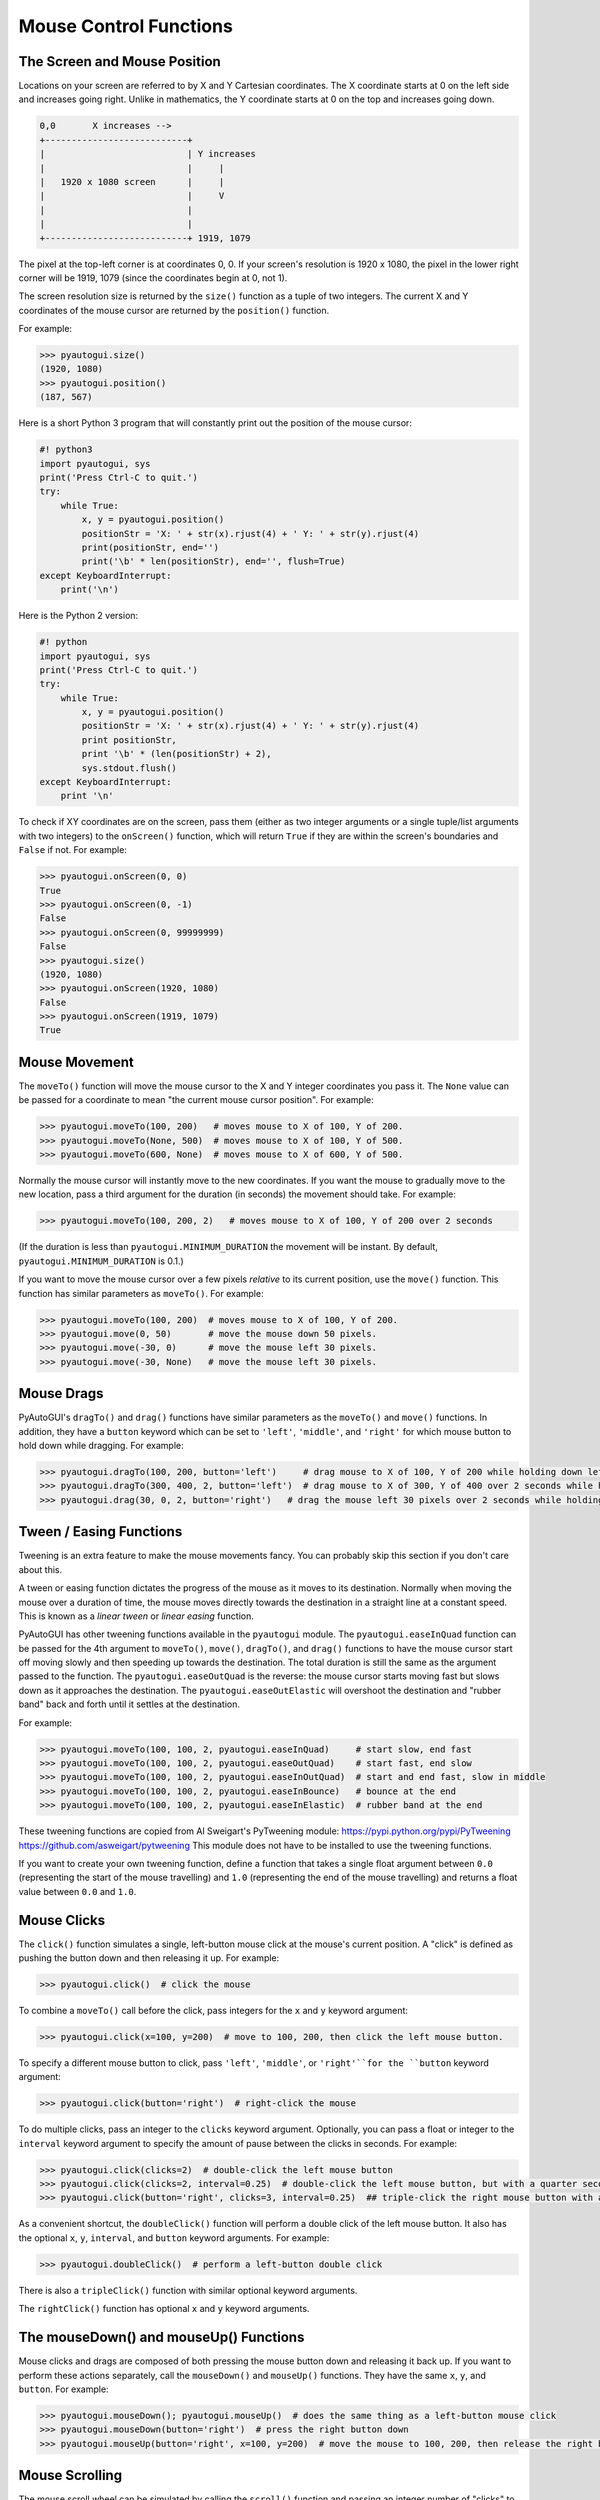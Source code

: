 .. default-role:: code

=======================
Mouse Control Functions
=======================

The Screen and Mouse Position
=============================

Locations on your screen are referred to by X and Y Cartesian coordinates. The X coordinate starts at 0 on the left side and increases going right. Unlike in mathematics, the Y coordinate starts at 0 on the top and increases going down.

.. code::

    0,0       X increases -->
    +---------------------------+
    |                           | Y increases
    |                           |     |
    |   1920 x 1080 screen      |     |
    |                           |     V
    |                           |
    |                           |
    +---------------------------+ 1919, 1079

The pixel at the top-left corner is at coordinates 0, 0. If your screen's resolution is 1920 x 1080, the pixel in the lower right corner will be 1919, 1079 (since the coordinates begin at 0, not 1).

The screen resolution size is returned by the ``size()`` function as a tuple of two integers. The current X and Y coordinates of the mouse cursor are returned by the ``position()`` function.

For example:

.. code:: python

    >>> pyautogui.size()
    (1920, 1080)
    >>> pyautogui.position()
    (187, 567)

Here is a short Python 3 program that will constantly print out the position of the mouse cursor:

.. code:: python

    #! python3
    import pyautogui, sys
    print('Press Ctrl-C to quit.')
    try:
        while True:
            x, y = pyautogui.position()
            positionStr = 'X: ' + str(x).rjust(4) + ' Y: ' + str(y).rjust(4)
            print(positionStr, end='')
            print('\b' * len(positionStr), end='', flush=True)
    except KeyboardInterrupt:
        print('\n')

Here is the Python 2 version:

.. code:: python

    #! python
    import pyautogui, sys
    print('Press Ctrl-C to quit.')
    try:
        while True:
            x, y = pyautogui.position()
            positionStr = 'X: ' + str(x).rjust(4) + ' Y: ' + str(y).rjust(4)
            print positionStr,
            print '\b' * (len(positionStr) + 2),
            sys.stdout.flush()
    except KeyboardInterrupt:
        print '\n'

To check if XY coordinates are on the screen, pass them (either as two integer arguments or a single tuple/list arguments with two integers) to the ``onScreen()`` function, which will return ``True`` if they are within the screen's boundaries and ``False`` if not. For example:

.. code:: python

    >>> pyautogui.onScreen(0, 0)
    True
    >>> pyautogui.onScreen(0, -1)
    False
    >>> pyautogui.onScreen(0, 99999999)
    False
    >>> pyautogui.size()
    (1920, 1080)
    >>> pyautogui.onScreen(1920, 1080)
    False
    >>> pyautogui.onScreen(1919, 1079)
    True

Mouse Movement
==============

The ``moveTo()`` function will move the mouse cursor to the X and Y integer coordinates you pass it. The ``None`` value can be passed for a coordinate to mean "the current mouse cursor position". For example:

.. code:: python

    >>> pyautogui.moveTo(100, 200)   # moves mouse to X of 100, Y of 200.
    >>> pyautogui.moveTo(None, 500)  # moves mouse to X of 100, Y of 500.
    >>> pyautogui.moveTo(600, None)  # moves mouse to X of 600, Y of 500.

Normally the mouse cursor will instantly move to the new coordinates. If you want the mouse to gradually move to the new location, pass a third argument for the duration (in seconds) the movement should take. For example:

.. code:: python

    >>> pyautogui.moveTo(100, 200, 2)   # moves mouse to X of 100, Y of 200 over 2 seconds

(If the duration is less than ``pyautogui.MINIMUM_DURATION`` the movement will be instant. By default, ``pyautogui.MINIMUM_DURATION`` is 0.1.)

If you want to move the mouse cursor over a few pixels *relative* to its current position, use the ``move()`` function. This function has similar parameters as ``moveTo()``. For example:

.. code:: python

    >>> pyautogui.moveTo(100, 200)  # moves mouse to X of 100, Y of 200.
    >>> pyautogui.move(0, 50)       # move the mouse down 50 pixels.
    >>> pyautogui.move(-30, 0)      # move the mouse left 30 pixels.
    >>> pyautogui.move(-30, None)   # move the mouse left 30 pixels.

Mouse Drags
===========

PyAutoGUI's ``dragTo()`` and ``drag()`` functions have similar parameters as the ``moveTo()`` and ``move()`` functions. In addition, they have a ``button`` keyword which can be set to ``'left'``, ``'middle'``, and ``'right'`` for which mouse button to hold down while dragging. For example:

.. code:: python

    >>> pyautogui.dragTo(100, 200, button='left')     # drag mouse to X of 100, Y of 200 while holding down left mouse button
    >>> pyautogui.dragTo(300, 400, 2, button='left')  # drag mouse to X of 300, Y of 400 over 2 seconds while holding down left mouse button
    >>> pyautogui.drag(30, 0, 2, button='right')   # drag the mouse left 30 pixels over 2 seconds while holding down the right mouse button


Tween / Easing Functions
========================

Tweening is an extra feature to make the mouse movements fancy. You can probably skip this section if you don't care about this.

A tween or easing function dictates the progress of the mouse as it moves to its destination. Normally when moving the mouse over a duration of time, the mouse moves directly towards the destination in a straight line at a constant speed. This is known as a *linear tween* or *linear easing* function.

PyAutoGUI has other tweening functions available in the ``pyautogui`` module. The ``pyautogui.easeInQuad`` function can be passed for the 4th argument to ``moveTo()``, ``move()``, ``dragTo()``, and ``drag()`` functions to have the mouse cursor start off moving slowly and then speeding up towards the destination. The total duration is still the same as the argument passed to the function. The ``pyautogui.easeOutQuad`` is the reverse: the mouse cursor starts moving fast but slows down as it approaches the destination. The ``pyautogui.easeOutElastic`` will overshoot the destination and "rubber band" back and forth until it settles at the destination.

For example:

.. code:: python

    >>> pyautogui.moveTo(100, 100, 2, pyautogui.easeInQuad)     # start slow, end fast
    >>> pyautogui.moveTo(100, 100, 2, pyautogui.easeOutQuad)    # start fast, end slow
    >>> pyautogui.moveTo(100, 100, 2, pyautogui.easeInOutQuad)  # start and end fast, slow in middle
    >>> pyautogui.moveTo(100, 100, 2, pyautogui.easeInBounce)   # bounce at the end
    >>> pyautogui.moveTo(100, 100, 2, pyautogui.easeInElastic)  # rubber band at the end

These tweening functions are copied from Al Sweigart's PyTweening module: https://pypi.python.org/pypi/PyTweening https://github.com/asweigart/pytweening This module does not have to be installed to use the tweening functions.

If you want to create your own tweening function, define a function that takes a single float argument between ``0.0`` (representing the start of the mouse travelling) and ``1.0`` (representing the end of the mouse travelling) and returns a float value between ``0.0`` and ``1.0``.

Mouse Clicks
============

The ``click()`` function simulates a single, left-button mouse click at the mouse's current position. A "click" is defined as pushing the button down and then releasing it up. For example:

.. code:: python

    >>> pyautogui.click()  # click the mouse

To combine a ``moveTo()`` call before the click, pass integers for the ``x`` and ``y`` keyword argument:

.. code:: python

    >>> pyautogui.click(x=100, y=200)  # move to 100, 200, then click the left mouse button.

To specify a different mouse button to click, pass ``'left'``, ``'middle'``, or  ``'right'``for the ``button`` keyword argument:

.. code:: python

    >>> pyautogui.click(button='right')  # right-click the mouse

To do multiple clicks, pass an integer to the ``clicks`` keyword argument. Optionally, you can pass a float or integer to the ``interval`` keyword argument to specify the amount of pause between the clicks in seconds. For example:

.. code:: python

    >>> pyautogui.click(clicks=2)  # double-click the left mouse button
    >>> pyautogui.click(clicks=2, interval=0.25)  # double-click the left mouse button, but with a quarter second pause in between clicks
    >>> pyautogui.click(button='right', clicks=3, interval=0.25)  ## triple-click the right mouse button with a quarter second pause in between clicks

As a convenient shortcut, the ``doubleClick()`` function will perform a double click of the left mouse button. It also has the optional ``x``, ``y``, ``interval``, and ``button`` keyword arguments. For example:

.. code:: python

    >>> pyautogui.doubleClick()  # perform a left-button double click

There is also a ``tripleClick()`` function with similar optional keyword arguments.

The ``rightClick()`` function has optional ``x`` and ``y`` keyword arguments.

The mouseDown() and mouseUp() Functions
=======================================

Mouse clicks and drags are composed of both pressing the mouse button down and releasing it back up. If you want to perform these actions separately, call the ``mouseDown()`` and ``mouseUp()`` functions. They have the same ``x``, ``y``, and ``button``. For example:

.. code:: python

    >>> pyautogui.mouseDown(); pyautogui.mouseUp()  # does the same thing as a left-button mouse click
    >>> pyautogui.mouseDown(button='right')  # press the right button down
    >>> pyautogui.mouseUp(button='right', x=100, y=200)  # move the mouse to 100, 200, then release the right button up.


Mouse Scrolling
===============

The mouse scroll wheel can be simulated by calling the ``scroll()`` function and passing an integer number of "clicks" to scroll. The amount of scrolling in a "click" varies between platforms. Optionally, integers can be passed for the the ``x`` and ``y`` keyword arguments to move the mouse cursor before performing the scroll. For example:

.. code:: python

    >>> pyautogui.scroll(10)   # scroll up 10 "clicks"
    >>> pyautogui.scroll(-10)  # scroll down 10 "clicks"
    >>> pyautogui.scroll(10, x=100, y=100)  # move mouse cursor to 100, 200, then scroll up 10 "clicks"

On OS X and Linux platforms, PyAutoGUI can also perform horizontal scrolling by calling the hscroll() function. For example:

.. code:: python

    >>> pyautogui.hscroll(10)   # scroll right 10 "clicks"
    >>> pyautogui.hscroll(-10)   # scroll left 10 "clicks"

The ``scroll()`` function is a wrapper for ``vscroll()``, which performs vertical scrolling.
